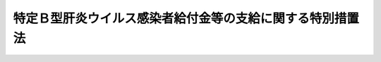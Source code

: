 .. _H23HO126:

==========================================================
特定Ｂ型肝炎ウイルス感染者給付金等の支給に関する特別措置法
==========================================================

.. raw:: html
    
    
    <b>特定Ｂ型肝炎ウイルス感染者給付金等の支給に関する特別措置法<br>
    （平成二十三年十二月十六日法律第百二十六号）</b><br><br><a name="0000000000000000000000000000000000000000000000000000000000000000000000000000000"></a>
    <br>
    　<a href="#1000000000001000000000000000000000000000000000000000000000000000000000000000000" target="data">第一章　総則（第一条・第二条）</a>
    <br>
    　<a href="#1000000000002000000000000000000000000000000000000000000000000000000000000000000" target="data">第二章　特定Ｂ型肝炎ウイルス感染者給付金等（第三条―第二十五条）</a>
    <br>
    　<a href="#1000000000003000000000000000000000000000000000000000000000000000000000000000000" target="data">第三章　社会保険診療報酬支払基金の特定Ｂ型肝炎ウイルス感染者給付金等支給関係業務（第二十六条―第三十六条）</a>
    <br>
    　<a href="#1000000000004000000000000000000000000000000000000000000000000000000000000000000" target="data">第四章　費用（第三十七条・第三十八条）</a>
    <br>
    　<a href="#1000000000005000000000000000000000000000000000000000000000000000000000000000000" target="data">第五章　雑則（第三十九条―第四十一条）</a>
    <br>
    　<a href="#1000000000006000000000000000000000000000000000000000000000000000000000000000000" target="data">第六章　罰則（第四十二条―第四十五条）</a>
    <br>
    　<a href="#5000000000000000000000000000000000000000000000000000000000000000000000000000000" target="data">附則</a>
    <br><p>　　　<b><a name="1000000000001000000000000000000000000000000000000000000000000000000000000000000">第一章　総則</a>
    </b>
    </p><p>
    </p><div class="arttitle"><a name="1000000000000000000000000000000000000000000000000100000000000000000000000000000">（目的）</a>
    </div><div class="item"><b>第一条</b>
    <a name="1000000000000000000000000000000000000000000000000100000000001000000000000000000"></a>
    　この法律は、集団予防接種等の際の注射器の連続使用により、多数の者にＢ型肝炎ウイルスの感染被害が生じ、かつ、その感染被害が未曽有のものであることに鑑み、特定Ｂ型肝炎ウイルス感染者及びその相続人に対し、特定Ｂ型肝炎ウイルス感染者給付金等を支給するための措置を講ずることにより、この感染被害の迅速かつ全体的な解決を図ることを目的とする。
    </div>
    
    <p>
    </p><div class="arttitle"><a name="1000000000000000000000000000000000000000000000000200000000000000000000000000000">（定義）</a>
    </div><div class="item"><b>第二条</b>
    <a name="1000000000000000000000000000000000000000000000000200000000001000000000000000000"></a>
    　この法律において「集団予防接種等の際の注射器の連続使用」とは、昭和二十三年七月一日から昭和六十三年一月二十七日までの間において、市町村長、都道府県知事その他厚生労働省令で定める者が、その期日又は期間及び場所を指定して行った予防接種又はツベルクリン反応検査のうち、当該予防接種又はツベルクリン反応検査が実施された日において施行されていた法律であって厚生労働省令で定めるものの規定に基づくものが行われた際に、注射針、注射筒その他厚生労働省令で定める医療機器を当該予防接種又はツベルクリン反応検査を受ける者ごとに取り替えることなく、使用したことをいう。
    </div>
    <div class="item"><b><a name="1000000000000000000000000000000000000000000000000200000000002000000000000000000">２</a>
    </b>
    　この法律において「特定Ｂ型肝炎ウイルス感染者」とは、七歳に達するまでの間における集団予防接種等の際の注射器の連続使用によりＢ型肝炎ウイルスに感染した者であって当該Ｂ型肝炎ウイルスが持続的に生体内に存在する状態として厚生労働省令で定めるもの（以下この条において「持続感染の状態」という。）になったもの及びその者の胎内又は産道においてＢ型肝炎ウイルスに感染した者（以下「母子感染者」という。）その他母子感染者に類する者として厚生労働省令で定めるもの（以下「母子感染者に類する者」という。）であって持続感染の状態になったものをいう。
    </div>
    <div class="item"><b><a name="1000000000000000000000000000000000000000000000000200000000003000000000000000000">３</a>
    </b>
    　この法律において「確定判決等」とは、七歳に達するまでの間における集団予防接種等の際の注射器の連続使用によりＢ型肝炎ウイルスに感染した者が持続感染の状態になったこと又は母子感染者その他母子感染者に類する者が持続感染の状態になったことによって生じた損害の賠償に係る確定判決又は和解若しくは調停であって、その相手方に国が含まれるものをいう。
    </div>
    <div class="item"><b><a name="1000000000000000000000000000000000000000000000000200000000004000000000000000000">４</a>
    </b>
    　この法律において「訴えの提起等」とは、七歳に達するまでの間における集団予防接種等の際の注射器の連続使用によりＢ型肝炎ウイルスに感染した者が持続感染の状態になったこと又は母子感染者その他母子感染者に類する者が持続感染の状態になったことによって生じた損害の賠償の請求に係る訴えの提起又は和解若しくは調停の申立てであって、その相手方に国が含まれるものをいう。
    </div>
    
    
    <p>　　　<b><a name="1000000000002000000000000000000000000000000000000000000000000000000000000000000">第二章　特定Ｂ型肝炎ウイルス感染者給付金等</a>
    </b>
    </p><p>
    </p><div class="arttitle"><a name="1000000000000000000000000000000000000000000000000300000000000000000000000000000">（特定Ｂ型肝炎ウイルス感染者給付金の支給）</a>
    </div><div class="item"><b>第三条</b>
    <a name="1000000000000000000000000000000000000000000000000300000000001000000000000000000"></a>
    　社会保険診療報酬支払基金（以下「支払基金」という。）は、特定Ｂ型肝炎ウイルス感染者（特定Ｂ型肝炎ウイルス感染者がこの法律の施行前に死亡している場合にあっては、その相続人）に対し、その者の請求に基づき、特定Ｂ型肝炎ウイルス感染者給付金を支給する。ただし、当該特定Ｂ型肝炎ウイルス感染者について既に特定Ｂ型肝炎ウイルス感染者給付金が支給されている場合は、この限りでない。
    </div>
    <div class="item"><b><a name="1000000000000000000000000000000000000000000000000300000000002000000000000000000">２</a>
    </b>
    　特定Ｂ型肝炎ウイルス感染者給付金の支給を受ける権利を有する者が死亡した場合において、その者がその死亡前に特定Ｂ型肝炎ウイルス感染者給付金の支給の請求をしていなかったときは、その者の相続人は、自己の名で、その者の特定Ｂ型肝炎ウイルス感染者給付金の支給を請求することができる。
    </div>
    <div class="item"><b><a name="1000000000000000000000000000000000000000000000000300000000003000000000000000000">３</a>
    </b>
    　特定Ｂ型肝炎ウイルス感染者給付金の支給を受けることができる同順位の相続人が二人以上あるときは、その一人がした請求は、その全額に五条
    <a name="1000000000000000000000000000000000000000000000000500000000001000000000000000000"></a>
    　特定Ｂ型肝炎ウイルス感染者給付金の支給の請求は、次に掲げる日のいずれか遅い日までに行わなければならない。
    <div class="number"><b><a name="1000000000000000000000000000000000000000000000000500000000001000000001000000000">一</a>
    </b>
    　この法律の施行の日から起算して五年を経過する日（次号において「経過日」という。）
    </div>
    <div class="number"><b><a name="1000000000000000000000000000000000000000000000000500000000001000000002000000000">二</a>
    </b>
    　訴えの提起等を経過日以前にした場合における当該訴えに係る判決が確定した日又は当該和解若しくは調停が成立した日（以下「判決確定日等」という。）から起算して一月を経過する日
    </div>
    </div>
    
    <p>
    </p><div class="arttitle"><a name="1000000000000000000000000000000000000000000000000600000000000000000000000000000">（特定Ｂ型肝炎ウイルス感染者給付金の額）</a>
    </div><div class="item"><b>第六条</b>
    <a name="1000000000000000000000000000000000000000000000000600000000001000000000000000000"></a>
    　特定Ｂ型肝炎ウイルス感染者給付金の額は、次の各号に掲げる特定Ｂ型肝炎ウイルス感染者の区分に応じ、当該各号に定める額とする。
    <div class="number"><b><a name="1000000000000000000000000000000000000000000000000600000000001000000001000000000">一</a>
    </b>
    　Ｂ型肝炎ウイルスに起因して、肝硬変（重度のものに限る。）若しくは肝がんにり患し、又は死亡した者（当該肝硬変（当該肝がんにり患した者にあっては、当該肝がん）を発症した時（当該死亡した者にあっては、当該死亡した時）から二十年を経過した後にされた訴えの提起等に係る者を除く。）　三千六百万円
    </div>
    <div class="number"><b><a name="1000000000000000000000000000000000000000000000000600000000001000000002000000000">二</a>
    </b>
    　Ｂ型肝炎ウイルスに起因して、肝硬変（重度のものを除く。）にり患した者（当該肝硬変を発症した時から二十年を経過した後にされた訴えの提起等に係る者及びＢ型肝炎ウイルスに起因して、肝硬変（重度のものに限る。）若しくは肝がんにり患し、又は死亡した者を除く。）　二千五百万円
    </div>
    <div class="number"><b><a name="1000000000000000000000000000000000000000000000000600000000001000000003000000000">三</a>
    </b>
    　慢性Ｂ型肝炎にり患した者（当該慢性Ｂ型肝炎を発症した時から二十年を経過した後にされた訴えの提起等に係る者及びＢ型肝炎ウイルスに起因して、肝硬変若しくは肝がんにり患し、又は死亡した者を除く。）　千二百五十万円
    </div>
    <div class="number"><b><a name="1000000000000000000000000000000000000000000000000600000000001000000004000000000">四</a>
    </b>
    　慢性Ｂ型肝炎にり患した者のうち、当該慢性Ｂ型肝炎を発症した時から二十年を経過した後にされた訴えの提起等に係る者であって、現に当該慢性Ｂ型肝炎にり患しているもの又は現に当該慢性Ｂ型肝炎にり患していないが、当該慢性Ｂ型肝炎の治療を受けたことのあるもの（これらの者のうち、Ｂ型肝炎ウイルスに起因して、肝硬変若しくは肝がんにり患し、又は死亡した者を除く。）　三百万円
    </div>
    <div class="number"><b><a name="1000000000000000000000000000000000000000000000000600000000001000000005000000000">五</a>
    </b>
    　慢性Ｂ型肝炎にり患した者のうち、当該慢性Ｂ型肝炎を発症した時から二十年を経過した後にされた訴えの提起等に係る者であって、前号に掲げる者以外のもの（Ｂ型肝炎ウイルスに起因して、肝硬変若しくは肝がんにり患し、又は死亡した者を除く。）　百五十万円
    </div>
    <div class="number"><b><a name="1000000000000000000000000000000000000000000000000600000000001000000006000000000">六</a>
    </b>
    　前各号に掲げる者以外の者（集団予防接種等の際の注射器の連続使用の時（母子感染者にあっては出生の時、母子感染者に類する者にあっては当該感染の原因となった事実が発生した時として厚生労働省令で定める時）から二十年を経過した後にされた訴えの提起等に係る者及びＢ型肝炎ウイルスに起因して、肝硬変若しくは肝がんにり患し、又は死亡した者を除く。）　六百万円
    </div>
    <div class="number"><b><a name="1000000000000000000000000000000000000000000000000600000000001000000007000000000">七</a>
    </b>
    　前各号に掲げる者以外の者（Ｂ型肝炎ウイルスに起因して、肝硬変若しくは肝がんにり患し、又は死亡した者を除く。）　五十万円
    </div>
    </div>
    <div class="item"><b><a name="1000000000000000000000000000000000000000000000000600000000002000000000000000000">２</a>
    </b>
    　前項に規定する特定Ｂ型肝炎ウイルス感染者の病態その他の同項各号のいずれかに掲げる特定Ｂ型肝炎ウイルス感染者に該当するかどうかの基準は、厚生労働省令で定める。
    </div>
    
    <p>
    </p><div class="arttitle"><a name="1000000000000000000000000000000000000000000000000700000000000000000000000000000">（訴訟手当金の支給）</a>
    </div><div class="item"><b>第七条</b>
    <a name="1000000000000000000000000000000000000000000000000700000000001000000000000000000"></a>
    　特定Ｂ型肝炎ウイルス感染者又はその相続人が、確定判決等に係る訴訟又は和解若しくは調停に関し、特定Ｂ型肝炎ウイルス感染者であることを確認するための検査に要する費用として厚生労働省令で定めるものを支出したとき又は弁護士若しくは弁護士法人に報酬を支払うべきときは、支払基金は、特定Ｂ型肝炎ウイルス感染者給付金の支給を請求する者に対し、その者の請求に基づき、訴訟手当金を支給する。
    </div>
    <div class="item"><b><a name="1000000000000000000000000000000000000000000000000700000000002000000000000000000">２</a>
    </b>
    　訴訟手当金の額は、前項に規定する厚生労働省令で定める費用に係るものにあっては当該検査に通常要する費用を考慮して厚生労働省令で定める額とし、弁護士又は弁護士法人に支払うべき報酬に係るものにあっては当該者に支給される特定Ｂ型肝炎ウイルス感染者給付金の額に百分の四を乗じて得た額とする。
    </div>
    <div class="item"><b><a name="1000000000000000000000000000000000000000000000000700000000003000000000000000000">３</a>
    </b>
    　第三条第二項及び第三項の規定は訴訟手当金の支給について、第五条の規定は訴訟手当金の支給の請求について準用する。
    </div>
    
    <p>
    </p><div class="arttitle"><a name="1000000000000000000000000000000000000000000000000800000000000000000000000000000">（追加給付金の支給）</a>
    </div><div class="item"><b>第八条</b>
    <a name="1000000000000000000000000000000000000000000000000800000000001000000000000000000"></a>
    　支払基金は、特定Ｂ型肝炎ウイルス感染者給付金の支給を受けた特定Ｂ型肝炎ウイルス感染者であって、Ｂ型肝炎ウイルスに起因して新たに第六条第一項第一号から第三号までのいずれかに該当するに至ったものに対し、その者の請求に基づき、追加給付金を支給する。
    </div>
    <div class="item"><b><a name="1000000000000000000000000000000000000000000000000800000000002000000000000000000">２</a>
    </b>
    　第三条第二項及び第三項の規定は、追加給付金の支給について準用する。
    </div>
    
    <p>
    </p><div class="arttitle"><a name="1000000000000000000000000000000000000000000000000900000000000000000000000000000">（追加給付金の支給手続）</a>
    </div><div class="item"><b>第九条</b>
    <a name="1000000000000000000000000000000000000000000000000900000000001000000000000000000"></a>
    　追加給付金の支給の請求をするには、厚生労働省令で定めるところにより、特定Ｂ型肝炎ウイルス感染者給付金の支給を受けた特定Ｂ型肝炎ウイルス感染者がＢ型肝炎ウイルスに起因して、第六条第一項第一号から第三号までのいずれかに該当していることを証明する医師の診断書を提出しなければならない。
    </div>
    
    <p>
    </p><div class="arttitle"><a name="1000000000000000000000000000000000000000000000001000000000000000000000000000000">（追加給付金の請求期限）</a>
    </div><div class="item"><b>第十条</b>
    <a name="1000000000000000000000000000000000000000000000001000000000001000000000000000000"></a>
    　追加給付金の支給の請求は、その請求をする者が、特定Ｂ型肝炎ウイルス感染者給付金の支給を受けた特定Ｂ型肝炎ウイルス感染者がＢ型肝炎ウイルスに起因して新たに第六条第一項第一号から第三号までのいずれかに該当するに至ったことを知った日から起算して三年以内に行わなければならない。
    </div>
    
    <p>
    </p><div class="arttitle"><a name="1000000000000000000000000000000000000000000000001100000000000000000000000000000">（追加給付金の額）</a>
    </div><div class="item"><b>第十一条</b>
    <a name="1000000000000000000000000000000000000000000000001100000000001000000000000000000"></a>
    　追加給付金の額は、第六条第一項第一号から第三号までに掲げる特定Ｂ型肝炎ウイルス感染者の区分に応じ、同項第一号から第三号までに定める額から、次の各号に掲げる場合に応じ、それぞれ当該各号に定める額を控除した額とする。
    <div class="number"><b><a name="1000000000000000000000000000000000000000000000001100000000001000000001000000000">一</a>
    </b>
    　初めて追加給付金の支給を受ける場合　第三条第一項の規定により支給された特定Ｂ型肝炎ウイルス感染者給付金（第六条第一項第四号、第五号又は第七号に掲げる者に対して支給されたものを除く。次号において同じ。）の額
    </div>
    <div class="number"><b><a name="1000000000000000000000000000000000000000000000001100000000001000000002000000000">二</a>
    </b>
    　既に追加給付金の支給を受けたことがある場合　第三条第一項の規定により支給された特定Ｂ型肝炎ウイルス感染者給付金の額及び第八条第一項の規定により支給された追加給付金の額の合計額
    </div>
    </div>
    
    <p>
    </p><div class="arttitle"><a name="1000000000000000000000000000000000000000000000001200000000000000000000000000000">（定期検査費の支給）</a>
    </div><div class="item"><b>第十二条</b>
    <a name="1000000000000000000000000000000000000000000000001200000000001000000000000000000"></a>
    　支払基金は、確定判決等において第六条第一項第七号に該当する者であることを証された特定Ｂ型肝炎ウイルス感染者（追加給付金の支給を受けた者を除く。以下「特定無症候性持続感染者」という。）が、判決確定日等以後に、病院又は診療所から慢性Ｂ型肝炎又は肝がんの発症を確認するための定期的な検査であって厚生労働省令で定めるもの（以下「定期検査」という。）を受けたときは、当該特定無症候性持続感染者に対し、その者の請求に基づき、定期検査費を支給する。
    </div>
    <div class="item"><b><a name="1000000000000000000000000000000000000000000000001200000000002000000000000000000">２</a>
    </b>
    　定期検査費の支給の請求は、その請求をすることができる時から五年を経過したときは、することができない。
    </div>
    <div class="item"><b><a name="1000000000000000000000000000000000000000000000001200000000003000000000000000000">３</a>
    </b>
    　定期検査費の額は、当該定期検査に要する費用の額から、<a href="/cgi-bin/idxrefer.cgi?H_FILE=%91%e5%88%ea%88%ea%96%40%8e%b5%81%5a&amp;REF_NAME=%8c%92%8d%4e%95%db%8c%af%96%40&amp;ANCHOR_F=&amp;ANCHOR_T=" target="inyo">健康保険法</a>
    （大正十一年法律第七十号）その他の政令で定める法律（以下「<a href="/cgi-bin/idxrefer.cgi?H_FILE=%91%e5%88%ea%88%ea%96%40%8e%b5%81%5a&amp;REF_NAME=%8c%92%8d%4e%95%db%8c%af%96%40&amp;ANCHOR_F=&amp;ANCHOR_T=" target="inyo">健康保険法</a>
    等」という。）の規定により当該特定無症候性持続感染者が受け、又は受けることができた当該定期検査に関する給付の額を控除した額とする。
    </div>
    <div class="item"><b><a name="1000000000000000000000000000000000000000000000001200000000004000000000000000000">４</a>
    </b>
    　前項の定期検査に要する費用の額は、健康保険の療養に要する費用の額の算定方法の例により算定するものとする。ただし、現に要した費用の額を超えることができない。
    </div>
    <div class="item"><b><a name="1000000000000000000000000000000000000000000000001200000000005000000000000000000">５</a>
    </b>
    　第三条第二項及び第三項の規定は、定期検査費の支給について準用する。
    </div>
    
    <p>
    </p><div class="arttitle"><a name="1000000000000000000000000000000000000000000000001300000000000000000000000000000">（母子感染防止医療費の支給）</a>
    </div><div class="item"><b>第十三条</b>
    <a name="1000000000000000000000000000000000000000000000001300000000001000000000000000000"></a>
    　支払基金は、特定無症候性持続感染者が出産した場合において、当該特定無症候性持続感染者又はその子（以下「特定無症候性持続感染者の子」という。）が、判決確定日等以後に、病院又は診療所から当該特定無症候性持続感染者の子がＢ型肝炎ウイルスに感染することを防止するための検査又は血液製剤若しくはワクチンの投与であって厚生労働省令で定めるもの（以下「母子感染防止医療」という。）を受けたときは、当該特定無症候性持続感染者に対し、その者の請求に基づき、母子感染防止医療費を支給する。
    </div>
    <div class="item"><b><a name="1000000000000000000000000000000000000000000000001300000000002000000000000000000">２</a>
    </b>
    　母子感染防止医療費の額は、当該母子感染防止医療に要する費用の額から、<a href="/cgi-bin/idxrefer.cgi?H_FILE=%91%e5%88%ea%88%ea%96%40%8e%b5%81%5a&amp;REF_NAME=%8c%92%8d%4e%95%db%8c%af%96%40&amp;ANCHOR_F=&amp;ANCHOR_T=" target="inyo">健康保険法</a>
    等の規定により当該特定無症候性持続感染者又は当該特定無症候性持続感染者の子が受け、又は受けることができた当該母子感染防止医療に関する給付の額を控除した額とする。
    </div>
    <div class="item"><b><a name="1000000000000000000000000000000000000000000000001300000000003000000000000000000">３</a>
    </b>
    　第三条第二項及び第三項の規定は母子感染防止医療費の支給について、前条第二項の規定は母子感染防止医療費の支給の請求について、同条第四項の規定は前項の母子感染防止医療に要する費用の額の算定について準用する。
    </div>
    
    <p>
    </p><div class="arttitle"><a name="1000000000000000000000000000000000000000000000001400000000000000000000000000000">（世帯内感染防止医療費の支給）</a>
    </div><div class="item"><b>第十四条</b>
    <a name="1000000000000000000000000000000000000000000000001400000000001000000000000000000"></a>
    　支払基金は、判決確定日等以後に特定無症候性持続感染者と同一の世帯に属する者となった者（母子感染防止医療の対象となる者を除く。以下「特定無症候性持続感染者の同一世帯所属者」という。）が、判決確定日等以後に、病院又は診療所からＢ型肝炎ウイルスに感染することを防止するための検査又はワクチンの投与であって厚生労働省令で定めるもの（以下「世帯内感染防止医療」という。）を受けたときは、当該特定無症候性持続感染者に対し、その者の請求に基づき、世帯内感染防止医療費を支給する。
    </div>
    <div class="item"><b><a name="1000000000000000000000000000000000000000000000001400000000002000000000000000000">２</a>
    </b>
    　世帯内感染防止医療費の額は、当該世帯内感染防止医療に要する費用の額から、<a href="/cgi-bin/idxrefer.cgi?H_FILE=%91%e5%88%ea%88%ea%96%40%8e%b5%81%5a&amp;REF_NAME=%8c%92%8d%4e%95%db%8c%af%96%40&amp;ANCHOR_F=&amp;ANCHOR_T=" target="inyo">健康保険法</a>
    等の規定により当該特定無症候性持続感染者の同一世帯所属者が受け、又は受けることができた当該世帯内感染防止医療に関する給付の額を控除した額とする。
    </div>
    <div class="item"><b><a name="1000000000000000000000000000000000000000000000001400000000003000000000000000000">３</a>
    </b>
    　第三条第二項及び第三項の規定は世帯内感染防止医療費の支給について、第十二条第二項の規定は世帯内感染防止医療費の支給の請求について、同条第四項の規定は前項の世帯内感染防止医療に要する費用の額の算定について準用する。
    </div>
    
    <p>
    </p><div class="arttitle"><a name="1000000000000000000000000000000000000000000000001500000000000000000000000000000">（定期検査手当の支給）</a>
    </div><div class="item"><b>第十五条</b>
    <a name="1000000000000000000000000000000000000000000000001500000000001000000000000000000"></a>
    　支払基金は、第十二条第一項の規定により特定無症候性持続感染者が定期検査を受けたときは、当該特定無症候性持続感染者に対し、その者の請求に基づき、年を単位として定期検査二回までに限り、定期検査手当を支給する。
    </div>
    <div class="item"><b><a name="1000000000000000000000000000000000000000000000001500000000002000000000000000000">２</a>
    </b>
    　定期検査手当の額は、定期検査一回につき一万五千円とする。
    </div>
    <div class="item"><b><a name="1000000000000000000000000000000000000000000000001500000000003000000000000000000">３</a>
    </b>
    　第三条第二項及び第三項の規定は定期検査手当の支給について、第十二条第二項の規定は定期検査手当の支給の請求について準用する。
    療機関その他病院又は診療所であって厚生労働省令で定めるもの（以下「保険医療機関等」という。）から定期検査又は母子感染防止医療を受けた場合においては、支払基金は、定期検査費又は母子感染防止医療費（特定無症候性持続感染者に対する母子感染防止医療に係る部分に限る。以下この条及び第二十四条において同じ。）として当該特定無症候性持続感染者に支給すべき額の限度において、その者が当該定期検査又は母子感染防止医療に関し当該保険医療機関等に支払うべき費用を、当該特定無症候性持続感染者に代わり、当該保険医療機関等に支払うことができる。
    </div>
    <div class="item"><b><a name="1000000000000000000000000000000000000000000000001600000000003000000000000000000">３</a>
    </b>
    　前項の規定による支払があったときは、当該特定無症候性持続感染者に対し、定期検査費又は母子感染防止医療費の支給があったものとみなす。
    </div>
    <div class="item"><b><a name="1000000000000000000000000000000000000000000000001600000000004000000000000000000">４</a>
    </b>
    　<a href="/cgi-bin/idxrefer.cgi?H_FILE=%91%e5%88%ea%88%ea%96%40%8e%b5%81%5a&amp;REF_NAME=%8c%92%8d%4e%95%db%8c%af%96%40&amp;ANCHOR_F=&amp;ANCHOR_T=" target="inyo">健康保険法</a>
    等の規定による被保険者又は組合員である特定無症候性持続感染者が、受給者証を提示して、保険医療機関等から定期検査又は母子感染防止医療を受ける場合には、<a href="/cgi-bin/idxrefer.cgi?H_FILE=%91%e5%88%ea%88%ea%96%40%8e%b5%81%5a&amp;REF_NAME=%8c%92%8d%4e%95%db%8c%af%96%40&amp;ANCHOR_F=&amp;ANCHOR_T=" target="inyo">健康保険法</a>
    等の規定により当該保険医療機関等に支払うべき一部負担金は、<a href="/cgi-bin/idxrefer.cgi?H_FILE=%91%e5%88%ea%88%ea%96%40%8e%b5%81%5a&amp;REF_NAME=%8c%92%8d%4e%95%db%8c%af%96%40&amp;ANCHOR_F=&amp;ANCHOR_T=" target="inyo">健康保険法</a>
    等の規定にかかわらず、当該定期検査又は母子感染防止医療に関し支払基金が第二項の規定による支払をしない旨の決定をするまでは、支払うことを要しない。
    </div>
    
    <p>
    </p><div class="item"><b><a name="1000000000000000000000000000000000000000000000001700000000000000000000000000000">第十七条</a>
    </b>
    <a name="1000000000000000000000000000000000000000000000001700000000001000000000000000000"></a>
    　支払基金は、前条第二項の規定による支払をなすべき額を決定するに当たっては、<a href="/cgi-bin/idxrefer.cgi?H_FILE=%8f%ba%93%f1%8e%4f%96%40%88%ea%93%f1%8b%e3&amp;REF_NAME=%8e%d0%89%ef%95%db%8c%af%90%66%97%c3%95%f1%8f%56%8e%78%95%a5%8a%ee%8b%e0%96%40&amp;ANCHOR_F=&amp;ANCHOR_T=" target="inyo">社会保険診療報酬支払基金法</a>
    （昭和二十三年法律第百二十九号）に定める審査委員会、<a href="/cgi-bin/idxrefer.cgi?H_FILE=%8f%ba%8e%4f%8e%4f%96%40%88%ea%8b%e3%93%f1&amp;REF_NAME=%8d%91%96%af%8c%92%8d%4e%95%db%8c%af%96%40&amp;ANCHOR_F=&amp;ANCHOR_T=" target="inyo">国民健康保険法</a>
    （昭和三十三年法律第百九十二号）に定める国民健康保険診療報酬審査委員会その他政令で定める医療に関する審査機関の意見を聴かなければならない。
    </div>
    <div class="item"><b><a name="%E5%BE%8B%E7%AC%AC%E7%99%BE%E4%BA%8C%E5%8D%81%E4%BA%94%E5%8F%B7%EF%BC%89%E3%80%81&lt;A%20HREF=" target="inyo">民法</a>
    （明治二十九年法律第八十九号）その他の法律による損害賠償の責任を負う場合において、支払基金がこの法律による特定Ｂ型肝炎ウイルス感染者給付金等を支給したときは、同一の事由については、国は、その価額の限度においてその損害賠償の責任を免れる。
    </b></div>
    
    <p>
    </p><div class="arttitle"><a name="1000000000000000000000000000000000000000000000001900000000000000000000000000000">（他の法令による給付との調整）</a>
    </div><div class="item"><b>第十九条</b>
    <a name="1000000000000000000000000000000000000000000000001900000000001000000000000000000"></a>
    　定期検査費、母子感染防止医療費又は世帯内感染防止医療費（第二十三条第一項において「定期検査費等」という。）は、特定無症候性持続感染者、特定無症候性持続感染者の子又は特定無症候性持続感染者の同一世帯所属者に対し、<a href="/cgi-bin/idxrefer.cgi?H_FILE=%91%e5%88%ea%88%ea%96%40%8e%b5%81%5a&amp;REF_NAME=%8c%92%8d%4e%95%db%8c%af%96%40&amp;ANCHOR_F=&amp;ANCHOR_T=" target="inyo">健康保険法</a>
    等以外の法令（条例を含む。）の規定により定期検査、母子感染防止医療又は世帯内感染防止医療（同項において「定期検査等」という。）に関する給付が行われるべき場合には、その給付の限度において、支給しない。
    </div>
    
    <p>
    </p><div class="arttitle"><a name="1000000000000000000000000000000000000000000000002000000000000000000000000000000">（非課税）</a>
    </div><div class="item"><b>第二十条</b>
    <a name="1000000000000000000000000000000000000000000000002000000000001000000000000000000"></a>
    　租税その他の公課は、特定Ｂ型肝炎ウイルス感染者給付金等として支給を受けた金品を標準として、課することができない。
    </div>
    
    <p>
    </p><div class="arttitle"><a name="1000000000000000000000000000000000000000000000002100000000000000000000000000000">（不正利得の徴収）</a>
    </div><div class="item"><b>第二十一条</b>
    <a name="1000000000000000000000000000000000000000000000002100000000001000000000000000000"></a>
    　偽りその他不正の手段により特定Ｂ型肝炎ウイルス感染者給付金等の支給を受けた者があるときは、支払基金は、国税徴収の例により、その者から、その支給を受けた特定Ｂ型肝炎ウイルス感染者給付金等の額に相当する金額の全部又は一部を徴収することができる。
    </div>
    <div class="item"><b><a name="1000000000000000000000000000000000000000000000002100000000002000000000000000000">２</a>
    </b>
    　前項の規定による徴収金の先取特権の順位は、国税及び地方税に次ぐものとする。
    </div>
    
    <p>
    </p><div class="arttitle"><a name="1000000000000000000000000000000000000000000000002200000000000000000000000000000">（公務所等への照会）</a>
    </div><div class="item"><b>第二十二条</b>
    <a name="1000000000000000000000000000000000000000000000002200000000001000000000000000000"></a>
    　支払基金は、特定Ｂ型肝炎ウイルス感染者給付金等の支給に関し必要があると認めるときは、公務所又は公私の団体に照会して必要な事項の報告を求めることができる。
    </div>
    
    <p>
    </p><div class="arttitle"><a name="1000000000000000000000000000000000000000000000002300000000000000000000000000000">（定期検査等を行った者等に対する報告の徴収等）</a>
    </div><div class="item"><b>第二十三条</b>
    <a name="1000000000000000000000000000000000000000000000002300000000001000000000000000000"></a>
    　支払基金は、定期検査費等の支給に関し必要があると認めるときは、当該定期検査費等に係る定期検査等を行った者又はこれを使用する者に対し、その行った定期検査等につき、報告若しくは診療録その他の物件の提示を求め、又は当該職員に質問させることができる。
    </div>
    <div class="item"><b><a name="1000000000000000000000000000000000000000000000002300000000002000000000000000000">２</a>
    </b>
    　前項の規定による質問を行う場合においては、当該職員は、その身分を示す証明書を携帯し、かつ、関係者の請求があるときは、これを提示しなければならない。
    </div>
    <div class="item"><b><a name="1000000000000000000000000000000000000000000000002300000000003000000000000000000">３</a>
    </b>
    　第一項の規定による権限は、犯罪捜査のために認められたものと解釈してはならない。
    </div>
    
    <p>
    </p><div class="arttitle"><a name="1000000000000000000000000000000000000000000000002400000000000000000000000000000">（保険医療機関等に対する報告の徴収等）</a>
    </div><div class="item"><b>第二十四条</b>
    <a name="1000000000000000000000000000000000000000000000002400000000001000000000000000000"></a>
    　支払基金は、第十六条第二項の規定による保険医療機関等に対する定期検査費又は母子感染防止医療費の支払に関し必要があると認めるときは、保険医療機関等の管理者に対して必要な報告を求め、又は当該職員に、保険医療機関等についてその管理者の同意を得て、実地に診療録その他の帳簿書類を検査させることができる。
    </div>
    <div class="item"><b><a name="1000000000000000000000000000000000000000000000002400000000002000000000000000000">２</a>
    </b>
    　前条第二項の規定は前項の規定による検査について、同条第三項の規定は前項の規定による権限について準用する。
    </div>
    <div class="item"><b><a name="1000000000000000000000000000000000000000000000002400000000003000000000000000000">３</a>
    </b>
    　支払基金は、保険医療機関等の管理者が、正当な理由がなく第一項の規定による報告の求めに応ぜず、若しくは虚偽の報告をし、又は正当な理由がなく同項の同意を拒んだときは、当該保険医療機関等に対する定期検査費又は母子感染防止医療費の支払を一時差し止めることができる。
    </div>
    
    <p>
    </p><div class="arttitle"><a name="1000000000000000000000000000000000000000000000002500000000000000000000000000000">（秘密保持義務）</a>
    </div><div class="item"><b>第二十五条</b>
    <a name="1000000000000000000000000000000000000000000000002500000000001000000000000000000"></a>
    　支払基金の役員若しくは職員又はこれらの職にあった者は、特定Ｂ型肝炎ウイルス感染者給付金等の支給に関して知ることができた秘密を漏らしてはならない。
    </div>
    
    
    <p>　　　<b><a name="1000000000003000000000000000000000000000000000000000000000000000000000000000000">第三章　社会保険診療報酬支払基金の特定Ｂ型肝炎ウイルス感染者給付金等支給関係業務</a>
    </b>
    </p><p>
    </p><div class="arttitle"><a name="1000000000000000000000000000000000000000000000002600000000000000000000000000000">（支払基金の業務）</a>
    </div><div class="item"><b>第二十六条</b>
    <a name="1000000000000000000000000000000000000000000000002600000000001000000000000000000"></a>
    　支払基金は、<a href="/cgi-bin/idxrefer.cgi?H_FILE=%8f%ba%93%f1%8e%4f%96%40%88%ea%93%f1%8b%e3&amp;REF_NAME=%8e%d0%89%ef%95%db%8c%af%90%66%97%c3%95%f1%8f%56%8e%78%95%a5%8a%ee%8b%e0%96%40%91%e6%8f%5c%8c%dc%8f%f0&amp;ANCHOR_F=1000000000000000000000000000000000000000000000001500000000000000000000000000000&amp;ANCHOR_T=1000000000000000000000000000000000000000000000001500000000000000000000000000000#1000000000000000000000000000000000000000000000001500000000000000000000000000000" target="inyo">社会保険診療報酬支払基金法第十五条</a>
    に規定する業務のほか、第一条に規定する目的を達成するため、次に掲げる業務を行う。
    <div class="number"><b><a name="1000000000000000000000000000000000000000000000002600000000001000000001000000000">一</a>
    </b>
    　特定Ｂ型肝炎ウイルス感染者給付金等を支給すること。
    </div>
    <div class="number"><b><a name="1000000000000000000000000000000000000000000000002600000000001000000002000000000">二</a>
    </b>
    　前号に掲げる業務に附帯する業務を行うこと。
    </div>
    </div>
    <div class="item"><b><a name="1000000000000000000000000000000000000000000000002600000000002000000000000000000">２</a>
    </b>
    　前項に規定する業務は、特定Ｂ型肝炎ウイルス感染者給付金等支給関係業務という。
    </div>
    
    <p>
    </p><div class="arttitle"><a name="1000000000000000000000000000000000000000000000002700000000000000000000000000000">（業務方法書）</a>
    </div><div class="item"><b>第二十七条</b>
    <a name="1000000000000000000000000000000000000000000000002700000000001000000000000000000"></a>
    　支払基金は、特定Ｂ型肝炎ウイルス感染者給付金等支給関係業務に関し、当該業務の開始前に、業務方法書を作成し、厚生労働大臣の認可を受けなければならない。これを変更するときも、同様とする。
    </div>
    <div class="item"><b><a name="1000000000000000000000000000000000000000000000002700000000002000000000000000000">２</a>
    </b>
    　前項の業務方法書に記載すべき事項は、厚生労働省令で定める。
    </div>
    
    <p>
    </p><div class="arttitle"><a name="1000000000000000000000000000000000000000000000002800000000000000000000000000000">（区分経理）</a>
    </div><div class="item"><b>第二十八条</b>
    <a name="1000000000000000000000000000000000000000000000002800000000001000000000000000000"></a>
    　支払基金は、特定Ｂ型肝炎ウイルス感染者給付金等支給関係業務に係る経理については、その他の業務に係る経理と区分して、特別の会計を設けて行わなければならない。
    </div>
    
    <p>
    </p><div class="arttitle"><a name="1000000000000000000000000000000000000000000000002900000000000000000000000000000">（予算等の認可）</a>
    </div><div class="item"><b>第二十九条</b>
    <a name="1000000000000000000000000000000000000000000000002900000000001000000000000000000"></a>
    　支払基金は、特定Ｂ型肝炎ウイルス感染者給付金等支給関係業務に関し、毎事業年度、予算、事業計画及び資金計画を作成し、当該事業年度の開始前に、厚生労働大臣の認可を受けなければならない。これを変更するときも、同様とする。
    </div>
    
    <p>
    </p><div class="arttitle"><a name="1000000000000000000000000000000000000000000000003000000000000000000000000000000">（財務諸表等）</a>
    </div><div class="item"><b>第三十条</b>
    <a name="1000000000000000000000000000000000000000000000003000000000001000000000000000000"></a>
    　支払基金は、特定Ｂ型肝炎ウイルス感染者給付金等支給関係業務に関し、毎事業年度、財産目録、貸借対照表及び損益計算書（以下この条において「財務諸表」という。）を作成し、当該事業年度の終了後三月以内に厚生労働大臣に提出し、その承認を受けなければならない。
    </div>
    <div class="item"><b><a name="1000000000000000000000000000000000000000000000003000000000002000000000000000000">２</a>
    </b>
    　支払基金は、前項の規定により財務諸表を厚生労働大臣に提出するときは、厚生労働省令で定めるところにより、これに当該事業年度の事業報告書及び予算の区分に従い作成した決算報告書並びに財務諸表及び決算報告書に関する監事の意見書を添付しなければならない。
    </div>
    <div class="item"><b><a name="1000000000000000000000000000000000000000000000003000000000003000000000000000000">３</a>
    </b>
    　支払基金は、第一項の規定による厚生労働大臣の承認を受けたときは、遅滞なく、財務諸表又はその要旨を官報に公告し、かつ、財務諸表及び附属明細書並びに前項の事業報告書、決算報告書及び監事の意見書を、各事務所に備えて置き、厚生労働省令で定める期間、一般の閲覧に供しなければならない。
    </div>
    
    <p>
    </p><div class="arttitle"><a name="1000000000000000000000000000000000000000000000003100000000000000000000000000000">（利益及び損失の処理）</a>
    </div><div class="item"><b>第三十一条</b>
    <a name="1000000000000000000000000000000000000000000000003100000000001000000000000000000"></a>
    　支払基金は、特定Ｂ型肝炎ウイルス感染者給付金等支給関係業務に関し、毎事業年度、損益計算において利益を生じたときは、前事業年度から繰り越した損失を埋め、なお残余があるときは、その残余の額は、積立金として整理しなければならない。
    </div>
    <div class="item"><b><a name="1000000000000000000000000000000000000000000000003100000000002000000000000000000">２</a>
    </b>
    　支払基金は、特定Ｂ型肝炎ウイルス感染者給付金等支給関係業務に関し、毎事業年度、損益計算において損失を生じいときは、その償還することができない金額に限り、厚生労働大臣の認可を受けて、これを借り換えることができる。
    </div>
    <div class="item"><b><a name="1000000000000000000000000000000000000000000000003200000000003000000000000000000">３</a>
    </b>
    　前項ただし書の規定により借り換えた短期借入金は、一年以内に償還しなければならない。
    </div>
    
    <p>
    </p><div class="arttitle"><a name="1000000000000000000000000000000000000000000000003300000000000000000000000000000">（余裕金の運用）</a>
    </div><div class="item"><b>第三十三条</b>
    <a name="1000000000000000000000000000000000000000000000003300000000001000000000000000000"></a>
    　支払基金は、次の方法によるほか、特定Ｂ型肝炎ウイルス感染者給付金等支給関係業務に係る業務上の余裕金を運用してはならない。
    <div class="number"><b><a name="1000000000000000000000000000000000000000000000003300000000001000000001000000000">一</a>
    </b>
    　国債その他厚生労働大臣が指定する有価証券の保有
    </div>
    <div class="number"><b><a name="1000000000000000000000000000000000000000000000003300000000001000000002000000000">二</a>
    </b>
    　銀行その他厚生労働大臣が指定する金融機関への預金
    </div>
    <div class="number"><b><a name="1000000000000000000000000000000000000000000000003300000000001000000003000000000">三</a>
    </b>
    　信託業務を営む金融機関（<a href="/cgi-bin/idxrefer.cgi?H_FILE=%8f%ba%88%ea%94%aa%96%40%8e%6c%8e%4f&amp;REF_NAME=%8b%e0%97%5a%8b%40%8a%d6%82%cc%90%4d%91%f5%8b%c6%96%b1%82%cc%8c%93%89%63%93%99%82%c9%8a%d6%82%b7%82%e9%96%40%97%a5&amp;ANCHOR_F=&amp;ANCHOR_T=" target="inyo">金融機関の信託業務の兼営等に関する法律</a>
    （昭和十八年法律第四十三号）<a href="/cgi-bin/idxrefer.cgi?H_FILE=%8f%ba%88%ea%94%aa%96%40%8e%6c%8e%4f&amp;REF_NAME=%91%e6%88%ea%8f%f0%91%e6%88%ea%8d%80&amp;ANCHOR_F=1000000000000000000000000000000000000000000000000100000000001000000000000000000&amp;ANCHOR_T=1000000000000000000000000000000000000000000000000100000000001000000000000000000#1000000000000000000000000000000000000000000000000100000000001000000000000000000" target="inyo">第一条第一項</a>
    の認可を受けた金融機関をいう。）への金銭信託で元本補てんの契約があるもの
    </div>
    </div>
    
    <p>
    </p><div class="arttitle"><a name="1000000000000000000000000000000000000000000000003400000000000000000000000000000">（協議）</a>
    </div><div class="item"><b>第三十四条</b>
    <a name="1000000000000000000000000000000000000000000000003400000000001000000000000000000"></a>
    　厚生労働大臣は、次の場合には、あらかじめ、財務大臣に協議しなければならない。
    <div class="number"><b><a name="1000000000000000000000000000000000000000000000003400000000001000000001000000000">一</a>
    </b>
    　第三十二条第一項又は第二項の認可をしようとするとき。
    </div>
    <div class="number"><b><a name="1000000000000000000000000000000000000000000000003400000000001000000002000000000">二</a>
    </b>
    　前条第一号又は第二号の指定をしようとするとき。
    </div>
    </div>
    
    <p>
    </p><div class="arttitle"><a name="1000000000000000000000000000000000000000000000003500000000000000000000000000000">（報告の徴収等）</a>
    </div><div class="item"><b>第三十五条</b>
    <a name="1000000000000000000000000000000000000000000000003500000000001000000000000000000"></a>
    　厚生労働大臣は、支払基金又は第十七条第二項の規定による委託を受けた者（以下「受託者」という。）について、特定Ｂ型肝炎ウイルス感染者給付金等支給関係業務に関し必要があると認めるときは、その業務又は財産の状況に関する報告を徴し、又は当該職員に実地にその状況を検査させることができる。ただし、受託者に対しては、当該受託業務の範囲内に限る。
    </div>
    <div class="item"><b><a name="1000000000000000000000000000000000000000000000003500000000002000000000000000000">２</a>
    </b>
    　第二十三条第二項の規定は前項の規定による検査について、同条第三項の規定は前項の規定による権限について準用する。
    </div>
    
    <p>
    </p><div class="arttitle"><a name="1000000000000000000000000000000000000000000000003600000000000000000000000000000">（</a><a href="/cgi-bin/idxrefer.cgi?H_FILE=%8f%ba%93%f1%8e%4f%96%40%88%ea%93%f1%8b%e3&amp;REF_NAME=%8e%d0%89%ef%95%db%8c%af%90%66%97%c3%95%f1%8f%56%8e%78%95%a5%8a%ee%8b%e0%96%40&amp;ANCHOR_F=&amp;ANCHOR_T=" target="inyo">社会保険診療報酬支払基金法</a>
    の適用の特例）
    </div><div class="item"><b>第三十六条</b>
    <a name="1000000000000000000000000000000000000000000000003600000000001000000000000000000"></a>
    　第十七条第一項の規定に基づき<a href="/cgi-bin/idxrefer.cgi?H_FILE=%8f%ba%93%f1%8e%4f%96%40%88%ea%93%f1%8b%e3&amp;REF_NAME=%8e%d0%89%ef%95%db%8c%af%90%66%97%c3%95%f1%8f%56%8e%78%95%a5%8a%ee%8b%e0%96%40&amp;ANCHOR_F=&amp;ANCHOR_T=" target="inyo">社会保険診療報酬支払基金法</a>
    に定める審査委員会が意見を述べる場合における<a href="/cgi-bin/idxrefer.cgi?H_FILE=%8f%ba%93%f1%8e%4f%96%40%88%ea%93%f1%8b%e3&amp;REF_NAME=%93%af%96%40%91%e6%8f%5c%98%5a%8f%f0%91%e6%88%ea%8d%80&amp;ANCHOR_F=1000000000000000000000000000000000000000000000001600000000001000000000000000000&amp;ANCHOR_T=1000000000000000000000000000000000000000000000001600000000001000000000000000000#1000000000000000000000000000000000000000000000001600000000001000000000000000000" target="inyo">同法第十六条第一項</a>
    の規定の適用については、<a href="/cgi-bin/idxrefer.cgi?H_FILE=%8f%ba%93%f1%8e%4f%96%40%88%ea%93%f1%8b%e3&amp;REF_NAME=%93%af%8d%80&amp;ANCHOR_F=1000000000000000000000000000000000000000000000001600000000001000000000000000000&amp;ANCHOR_T=1000000000000000000000000000000000000000000000001600000000001000000000000000000#1000000000000000000000000000000000000000000000001600000000001000000000000000000" target="inyo">同項</a>
    中「行うため」とあるのは、「行うため並びに特定Ｂ型肝炎ウイルス感染者給付金等の支給に関する特別措置法（平成二十三年法律第百二十六号）第十七条第一項の規定に基づき意見を述べるため」とする。
    </div>
    <div class="item"><b><a name="1000000000000000000000000000000000000000000000003600000000002000000000000000000">２</a>
    </b>
    　特定Ｂ型肝炎ウイルス感染者給付金等支給関係業務は、<a href="/cgi-bin/idxrefer.cgi?H_FILE=%8f%ba%93%f1%8e%4f%96%40%88%ea%93%f1%8b%e3&amp;REF_NAME=%8e%d0%89%ef%95%db%8c%af%90%66%97%c3%95%f1%8f%56%8e%78%95%a5%8a%ee%8b%e0%96%40%91%e6%8e%4f%8f%5c%93%f1%8f%f0%91%e6%93%f1%8d%80&amp;ANCHOR_F=1000000000000000000000000000000000000000000000003200000000002000000000000000000&amp;ANCHOR_T=1000000000000000000000000000000000000000000000003200000000002000000000000000000#1000000000000000000000000000000000000000000000003200000000002000000000000000000" target="inyo">社会保険診療報酬支払基金法第三十二条第二項</a>
    の規定の適用については、<a href="/cgi-bin/idxrefer.cgi?H_FILE=%8f%ba%93%f1%8e%4f%96%40%88%ea%93%f1%8b%e3&amp;REF_NAME=%93%af%96%40%91%e6%8f%5c%8c%dc%8f%f0&amp;ANCHOR_F=1000000000000000000000000000000000000000000000001500000000000000000000000000000&amp;ANCHOR_T=1000000000000000000000000000000000000000000000001500000000000000000000000000000#1000000000000000000000000000000000000000000000001500000000000000000000000000000" target="inyo">同法第十五条</a>
    に規定する業務とみなす。
    </div>
    
    
    <p>　　　<b><a name="1000000000004000000000000000000000000000000000000000000000000000000000000000000">第四章　費用</a>
    </b>
    </p><p>
    </p><div class="arttitle"><a name="1000000000000000000000000000000000000000000000003700000000000000000000000000000">（特定Ｂ型肝炎ウイルス感染者給付金等支給基金）</a>
    </div><div class="item"><b>第三十七条</b>
    <a name="1000000000000000000000000000000000000000000000003700000000001000000000000000000"></a>
    　支払基金は、特定Ｂ型肝炎ウイルス感染者給付金等支給関係業務に要する費用（特定Ｂ型肝炎ウイルス感染者給付金等支給関係業務の事務の執行に要する費用を除く。）に充てるため、特定Ｂ型肝炎ウイルス感染者給付金等支給基金を設ける。
    </div>
    <div class="item"><b><a name="1000000000000000000000000000000000000000000000003700000000002000000000000000000">２</a>
    </b>
    　特定Ｂ型肝炎ウイルス感染者給給基金の運用について準用する。
    </div>
    <div class="item"><b><a name="1000000000000000000000000000000000000000000000003700000000004000000000000000000">４</a>
    </b>
    　支払基金は、特定Ｂ型肝炎ウイルス感染者給付金等支給関係業務を廃止する場合において、特定Ｂ型肝炎ウイルス感染者給付金等支給基金に残余があるときは、当該残余の額を国庫に納付しなければならない。
    </div>
    
    <p>
    </p><div class="arttitle"><a name="1000000000000000000000000000000000000000000000003800000000000000000000000000000">（交付金）</a>
    </div><div class="item"><b>第三十八条</b>
    <a name="1000000000000000000000000000000000000000000000003800000000001000000000000000000"></a>
    　政府は、政令で定めるところにより、支払基金に対し、特定Ｂ型肝炎ウイルス感染者給付金等支給関係業務に要する費用に充てるための資金を交付するものとする。
    </div>
    
    
    <p>　　　<b><a name="1000000000005000000000000000000000000000000000000000000000000000000000000000000">第五章　雑則</a>
    </b>
    </p><p>
    </p><div class="arttitle"><a name="1000000000000000000000000000000000000000000000003900000000000000000000000000000">（戸籍事項の無料証明）</a>
    </div><div class="item"><b>第三十九条</b>
    <a name="1000000000000000000000000000000000000000000000003900000000001000000000000000000"></a>
    　市町村長（特別区及び<a href="/cgi-bin/idxrefer.cgi?H_FILE=%8f%ba%93%f1%93%f1%96%40%98%5a%8e%b5&amp;REF_NAME=%92%6e%95%fb%8e%a9%8e%a1%96%40&amp;ANCHOR_F=&amp;ANCHOR_T=" target="inyo">地方自治法</a>
    （昭和二十二年法律第六十七号）<a href="/cgi-bin/idxrefer.cgi?H_FILE=%8f%ba%93%f1%93%f1%96%40%98%5a%8e%b5&amp;REF_NAME=%91%e6%93%f1%95%53%8c%dc%8f%5c%93%f1%8f%f0%82%cc%8f%5c%8b%e3%91%e6%88%ea%8d%80&amp;ANCHOR_F=1000000000000000000000000000000000000000000000025201900000001000000000000000000&amp;ANCHOR_T=1000000000000000000000000000000000000000000000025201900000001000000000000000000#1000000000000000000000000000000000000000000000025201900000001000000000000000000" target="inyo">第二百五十二条の十九第一項</a>
    に規定する指定都市においては、区長とする。）は、支払基金又は特定Ｂ型肝炎ウイルス感染者給付金等の支給を受けようとする者に対して、当該市町村（特別区を含む。）の条例で定めるところにより、特定Ｂ型肝炎ウイルス感染者給付金等の支給を受けようとする者の戸籍に関し、無料で証明を行うことができる。
    </div>
    
    <p>
    </p><div class="arttitle"><a name="1000000000000000000000000000000000000000000000004000000000000000000000000000000">（経過措置）</a>
    </div><div class="item"><b>第四十条</b>
    <a name="1000000000000000000000000000000000000000000000004000000000001000000000000000000"></a>
    　この法律の規定に基づき命令を制定し、又は改廃する場合においては、その命令で、その制定又は改廃に伴い合理的に必要と判断される範囲内において、所要の経過措置を定めることができる。
    </div>
    
    <p>
    </p><div class="arttitle"><a name="1000000000000000000000000000000000000000000000004100000000000000000000000000000">（厚生労働省令への委任）</a>
    </div><div class="item"><b>第四十一条</b>
    <a name="1000000000000000000000000000000000000000000000004100000000001000000000000000000"></a>
    　この法律に定めるもののほか、特定Ｂ型肝炎ウイルス感染者給付金等の支給の請求の手続、特定Ｂ型肝炎ウイルス感染者給付金等支給関係業務に係る支払基金の財務及び会計に関し必要な事項その他この法律を実施するため必要な事項は、厚生労働省令で定める。
    </div>
    
    
    <p>　　　<b><a name="1000000000006000000000000000000000000000000000000000000000000000000000000000000">第六章　罰則</a>
    </b>
    </p><p>
    </p><div class="item"><b><a name="1000000000000000000000000000000000000000000000004200000000000000000000000000000">第四十二条</a>
    </b>
    <a name="1000000000000000000000000000000000000000000000004200000000001000000000000000000"></a>
    　第二十五条の規定に違反して秘密を漏らした者は、一年以下の懲役又は百万円以下の罰金に処する。
    </div>
    
    <p>
    </p><div class="item"><b><a name="1000000000000000000000000000000000000000000000004300000000000000000000000000000">第四十三条</a>
    </b>
    <a name="1000000000000000000000000000000000000000000000004300000000001000000000000000000"></a>
    　支払基金又は受託者の役員又は職員が、第三十五条第一項の規定により報告を求められて、これに従わず、若しくは虚偽の報告をし、又は同項の規定による検査を拒み、妨げ、若しくは忌避したときは、五十万円以下の罰金に処する。
    </div>
    
    <p>
    </p><div class="item"><b><a name="1000000000000000000000000000000000000000000000004400000000000000000000000000000">第四十四条</a>
    </b>
    <a name="1000000000000000000000000000000000000000000000004400000000001000000000000000000"></a>
    　支払基金の役員が次の各号のいずれかに該当するときは、二十万円以下の過料に処する。
    <div class="number"><b><a name="1000000000000000000000000000000000000000000000004400000000001000000001000000000">一</a>
    </b>
    　この法律により厚生労働大臣の認可又は承認を受けなければならない場合において、その認可又は承認を受けなかったとき。
    </div>
    <div class="number"><b><a name="1000000000000000000000000000000000000000000000004400000000001000000002000000000">二</a>
    </b>
    　第三十三条（第三十七条第三項において準用する場合を含む。）の規定に違反して業務上の余裕金を運用したとき。
    </div>
    </div>
    
    <p>
    </p><div class="item"><b><a name="1000000000000000000000000000000000000000000000004500000000000000000000000000000">第四十五条</a>
    </b>
    <a name="1000000000000000000000000000000000000000000000004500000000001000000000000000000"></a>
    　第二十三条第一項の規定により報告若しくは診療録その他の物件の提示を求められて、これに従わず、若しくは虚偽の報告をし、又は同項の規定による質問に対して、答弁せず、若しくは虚偽の答弁をした者は、十万円以下の過料に処する。
    </div>
    
    
    
    <br><a name="5000000000000000000000000000000000000000000000000000000000000000000000000000000"></a>
    　　　<a name="5000000001000000000000000000000000000000000000000000000000000000000000000000000"><b>附　則　抄</b></a>
    <br><p>
    </p><div class="arttitle">（施行期日）</div>
    <div class="item"><b>第一条</b>
    　この法律は、公布の日から起算して一月を超えない範囲内において政令で定める日から施行する。ただし、第一章、第三章、第四章、第四十条、第四十一条、第四十三条及び第四十四条の規定並びに附則第六条の規定は、公布の日から施行する。
    </div>
    
    <p>
    </p><div class="arttitle">（特定Ｂ型肝炎ウイルス感染者給付金等の請求期限等の検討）</div>
    <div class="item"><b>第二条</b>
    　政府は、この法律の施行後五年を目途として、特定Ｂ型肝炎ウイルス感染者給付金等の支給の請求の状況を勘案し、特定Ｂ型肝炎ウイルス感染者給付金等の請求期限及び特定Ｂ型肝炎ウイルス感染者給付金等の支給に要する費用の財源について検討を加え、必要があると認めるときは、その結果に基づいて所要の措置を講ずるものとする。
    </div>
    
    <p>
    </p><div class="arttitle">（先行訴訟原告等についての訴訟手当金の特例）</div>
    <div class="item"><b>第三条</b>
    　平成二十三年一月十一日以前に訴えの提起等をし、確定判決等において特定Ｂ型肝炎ウイルス感染者であることを証された者に係る第七条第二項の規定の適用については、同項中「百分の四」とあるのは、「百分の十」とする。
    </div>
    
    <p>
    </p><div class="arttitle">（長期借入金等）</div>
    <div class="item"><b>第四条</b>
    　支払基金は、平成二十四年度から平成二十七年度までの間において、特定Ｂ型肝炎ウイルス感染者給付金等支給関係業務に関し、厚生労働大臣の認可を受けて、長期借入金をすることができる。
    </div>
    <div class="item"><b>２</b>
    　前項の規定による長期借入金は、平成二十八年度までの間に償還するものとする。
    </div>
    <div class="item"><b>３</b>
    　政府は、法人に対する政府の財政援助の制限に関する法律（昭和二十一年法律第二十四号）第三条の規定にかかわらず、国会の議決を経た金額の範囲内で、第一項の規定による支払基金の長期借入金に係る債務について保証することができる。
    </div>
    <div class="item"><b>４</b>
    　厚生労働大臣は、第一項の認可をしようとするときは、あらかじめ、財務大臣に協議しなければならない。
    </div>
    
    <p>
    </p><div class="arttitle">（平成二十四年度から平成二十八年度までにおける交付金の財源）</div>
    <div class="item"><b>第五条</b>
    　政府は、平成二十四年度から平成二十八年度までの各年度において第三十八条の規定により支払基金に対して交付する資金については、平成二十四年度において必要な財政上及び税制上の措置を講じて、確保するものとする。
    </div>
    
    <p>
    </p><div class="arttitle">（政令への委任）</div>
    <div class="item"><b>第六条</b>
    　この附則に規定するもののほか、この法律の施行に伴い必要な経過措置は、政令で定める。
    </div>
    
    <br><br>